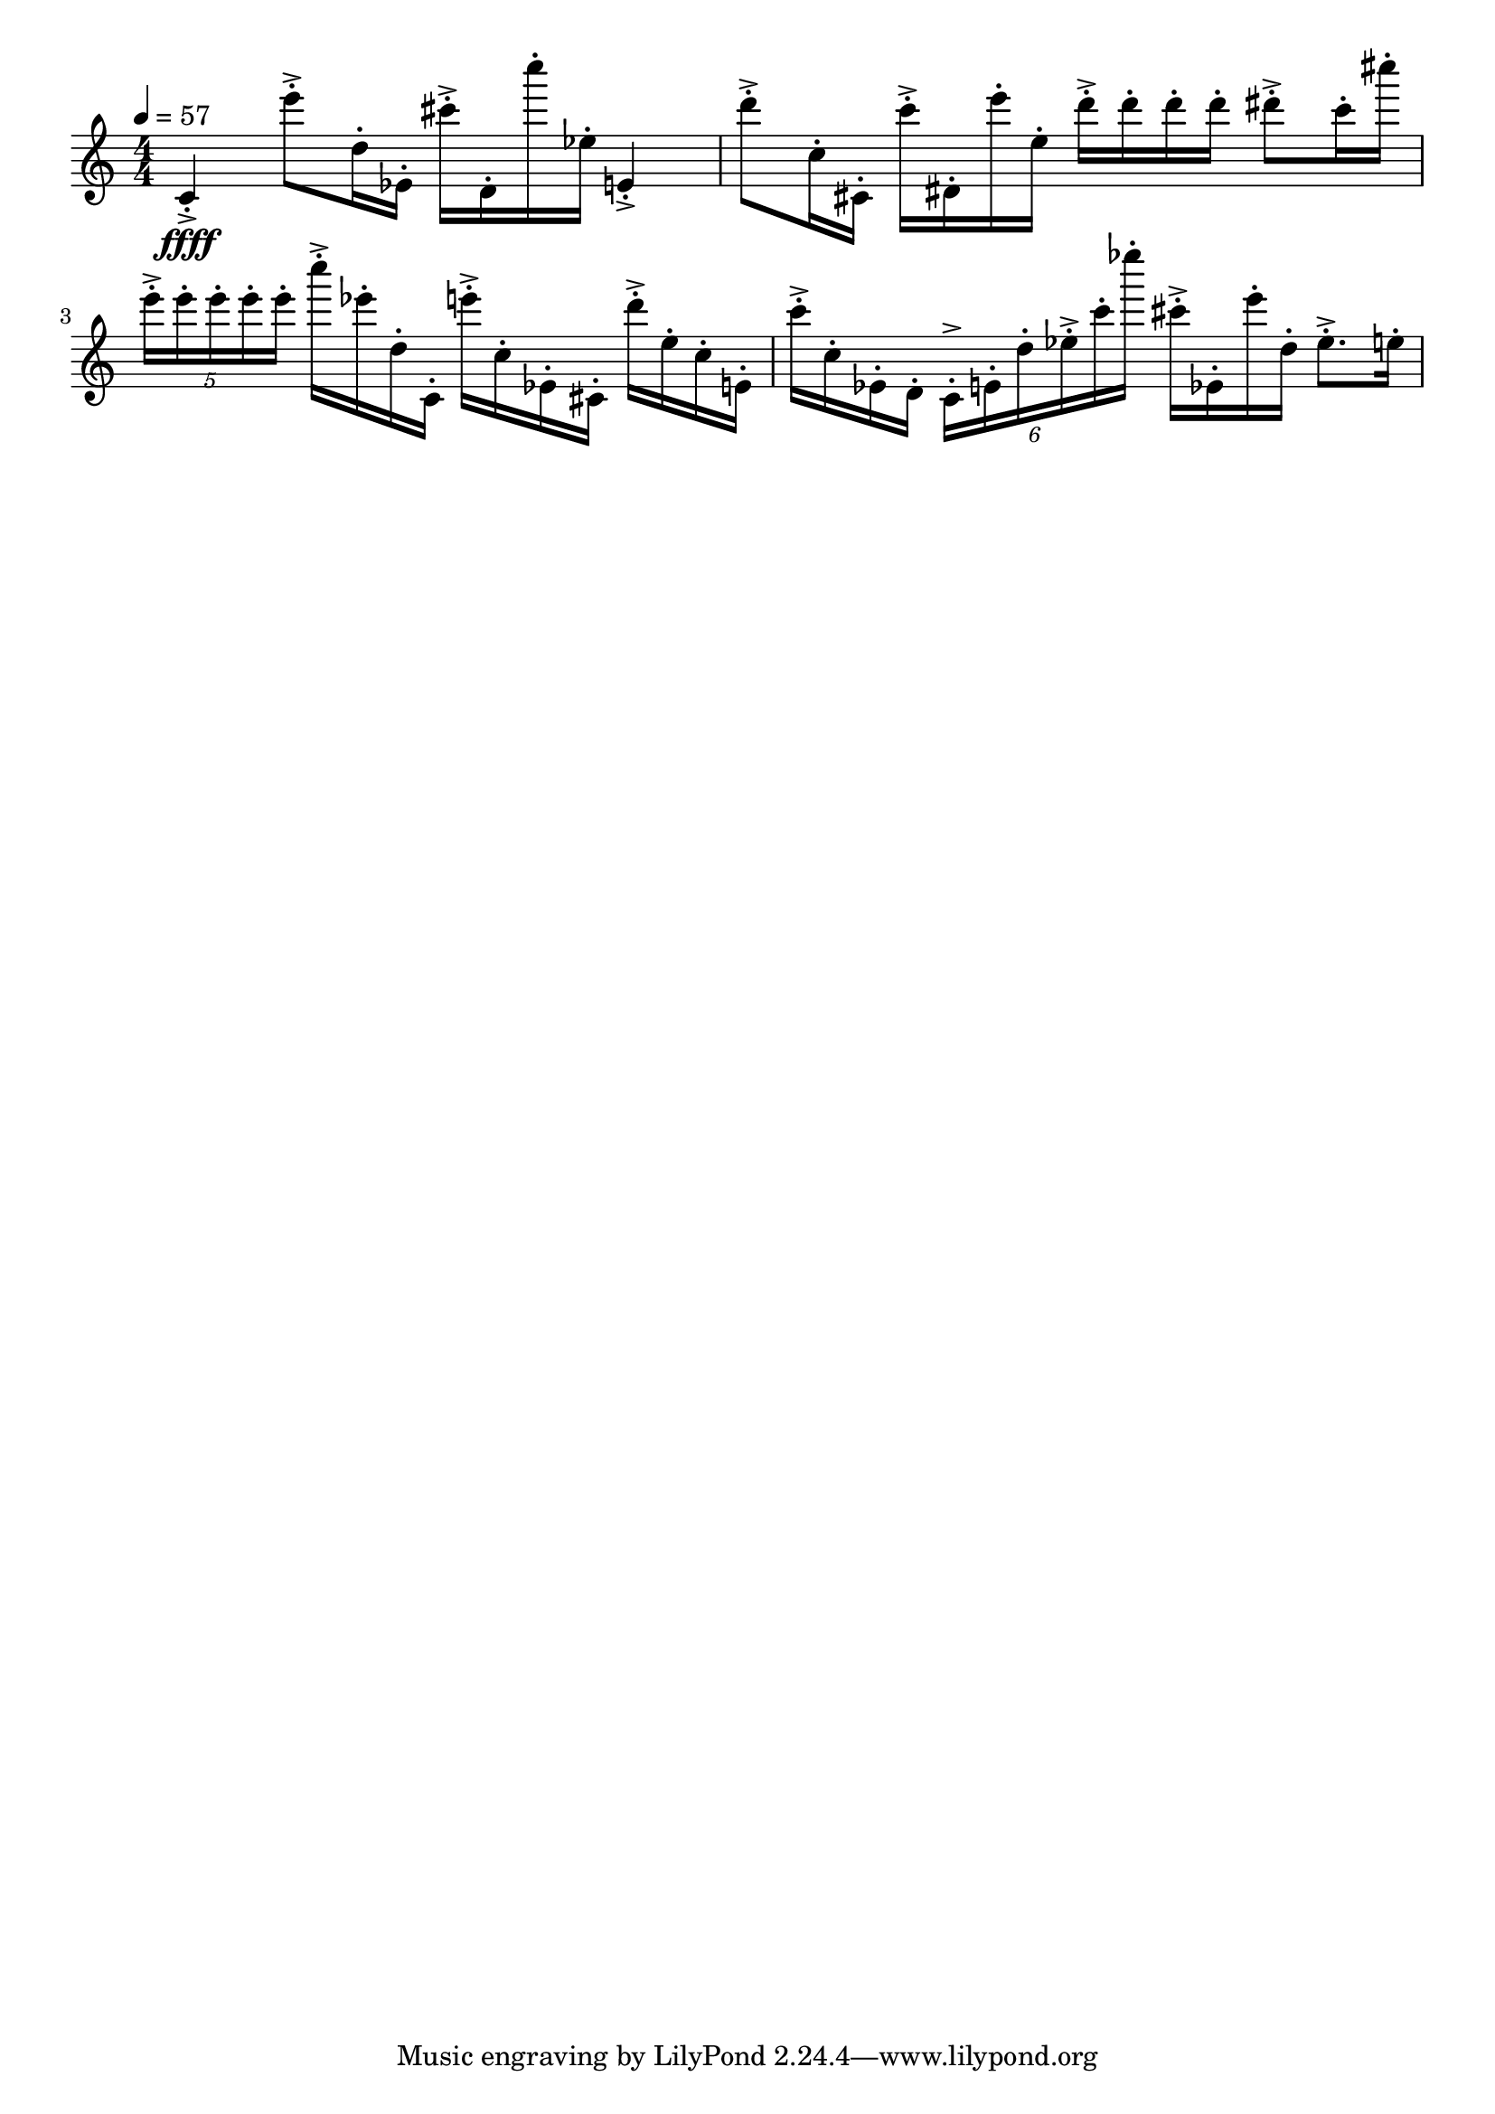 \version "2.18.2"

\score{
  \new Staff \with{}
  {
    
    \clef treble
    \numericTimeSignature
    \tempo 4 = 57
    \time 4/4
    
     % g    e''''

    c'4-.->\ffff    e'''8-.-> d''16-. ees'-.
    
    cis'''-.-> d'-. c''''-. ees''-.    e'4-.->
    
    d'''8-.->  c''16-. cis'-.
    
    c'''-.-> dis'-. e'''-. e''-.    
    
    d'''-.-> d'''-. d'''-. d'''-.
    
    dis'''8-.-> c'''16-. cis''''16-.
    
    \tuplet 5/4 { e'''-.-> e'''-. e'''-. e'''-. e'''-. }
    
    c''''-.-> ees'''-. d''-. c'-.
    
    e'''-.-> c''-. ees'-. cis'-.
    
    d'''-.-> e''-. c''-. e'-.
    
    c'''-.-> c''-. ees'-. d'-.
    
    \tuplet 6/4 { c'-.-> e'-. d''-.  ees''-.-> c'''-. ees''''-. }
    
     cis'''-.-> ees'-. e'''-. d''-. 
     
     ees''8.-.->  e''16-.
    
    
    
    
    %     g    d'   a'   e''

  }
  
  \layout{ 
    indent = 0
  }
  
  \midi{}
  
}